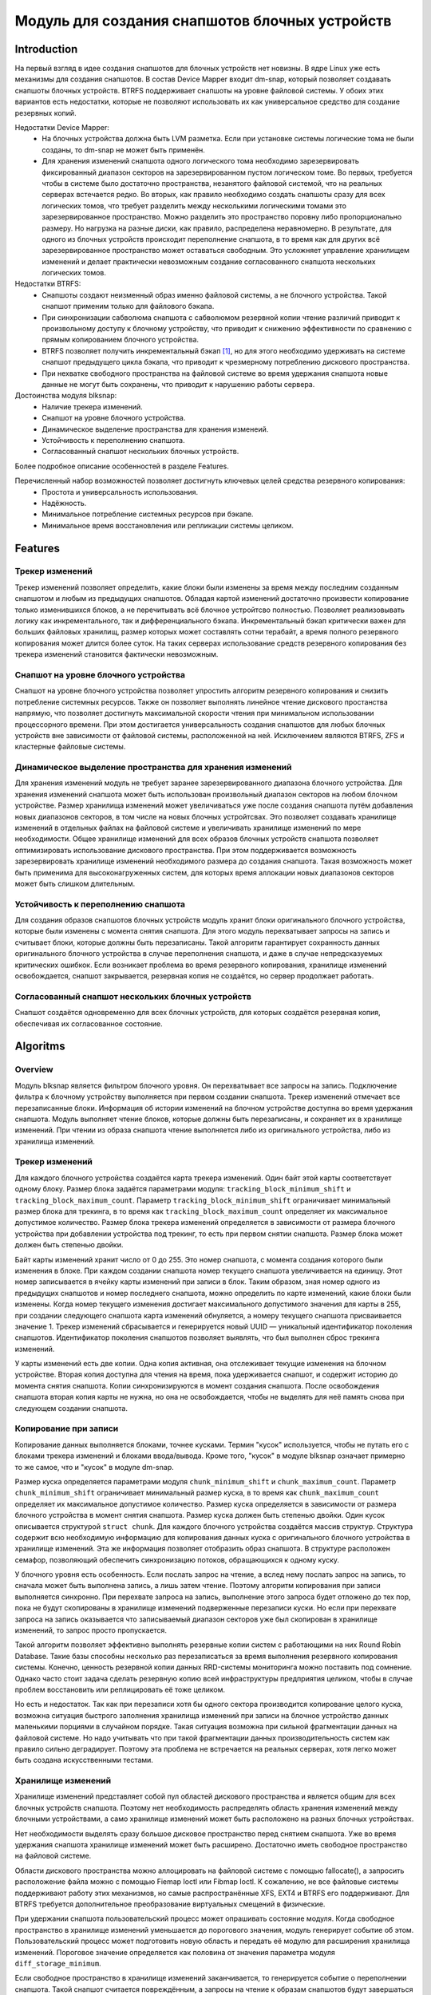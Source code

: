 .. SPDX-License-Identifier: GPL-2.0

================================================
Модуль для создания снапшотов блочных устройств
================================================

Introduction
============

На первый взгляд в идее создания снапшотов для блочных устройств нет новизны.
В ядре Linux уже есть механизмы для создания снапшотов.
В состав Device Mapper входит dm-snap, который позволяет создавать снапшоты блочных устройств.
BTRFS поддерживает снапшоты на уровне файловой системы.
У обоих этих вариантов есть недостатки, которые не позволяют использовать их как универсальное средство для создание резервных копий.

Недостатки Device Mapper:
 * На блочных устройства должна быть LVM разметка.
   Если при установке системы логические тома не были созданы, то dm-snap не может быть применён.
 * Для хранения изменений снапшота одного логического тома необходимо зарезервировать фиксированный диапазон секторов на зарезервированном пустом логическом томе.
   Во первых, требуется чтобы в системе было достаточно пространства, незанятого файловой системой, что на реальных серверах встечается редко.
   Во вторых, как правило необходимо создать снапшоты сразу для всех логических томов, что требует разделить между несколькими логическими томами это зарезервированное пространство.
   Можно разделить это пространство поровну либо пропорционально размеру. Но нагрузка на разные диски, как правило, распределена неравномерно.
   В результате, для одного из блочных устройств происходит переполнение снапшота, в то время как для других всё зарезервированное пространство может оставаться свободным.
   Это усложняет управление хранилищем изменений и делает практически невозможным создание согласованного снапшота нескольких логических томов.

Недостатки BTRFS:
 * Снапшоты создают неизменный образ именно файловой системы, а не блочного устройства. Такой снапшот применим только для файлового бэкапа.
 * При синхронизации сабволюма снапшота с сабволюмом резервной копии чтение различий приводит к произвольному доступу к блочному устройству, что приводит к снижению эффективности по сравнению с прямым копированием блочного устройства.
 * BTRFS позволяет получить инкрементальный бэкап [#btrfs_increment]_, но для этого необходимо удерживать на системе снапшот предыдущего цикла бэкапа, что приводит к чрезмерному потреблению дискового пространства.
 * При нехватке свободного пространства на файловой системе во время удержания снапшота новые данные не могут быть сохранены, что приводит к нарушению работы сервера.

Достоинства модуля blksnap:
 * Наличие трекера изменений.
 * Снапшот на уровне блочного устройства.
 * Динамическое выделение пространства для хранения изменеий.
 * Устойчивость к переполнению снапшота.
 * Согласованный снапшот нескольких блочных устройств.

Более подробное описание особенностей в разделе Features.

Перечисленный набор возможностей позволяет достигнуть ключевых целей средства резервного копирования:
 * Простота и универсальность использования.
 * Надёжность.
 * Минимальное потребление системных ресурсов при бэкапе.
 * Минимальное время восстановления или репликации системы целиком.

Features
========

Трекер изменений
----------------

Трекер изменений позволяет определить, какие блоки были изменены за время между последним созданным снапшотом и любым из предыдущих снапшотов.
Обладая картой изменений достаточно произвести копирование только изменившихся блоков, а не перечитывать всё блочное устройтсво полностью.
Позволяет реализовывать логику как инкрементального, так и дифференциального бэкапа.
Инкрементальный бэкап критически важен для больших файловых хранилищ, размер которых может составлять сотни терабайт, а время полного резервного копирования может длится более суток.
На таких серверах использование средств резервного копирования без трекера изменений становится фактически невозможным.

Снапшот на уровне блочного устройства
-------------------------------------

Снапшот на уровне блочного устройства позволяет упростить алгоритм резервного копирования и снизить потребление системных ресурсов.
Также он позволяет выполнять линейное чтение дискового простанства напрямую, что позволяет достигнуть максимальной скорости чтения при минимальном использовании процессорного времени.
При этом достигается универсальность создания снапшотов для любых блочных устройств вне зависимости от файловой системы, расположенной на ней.
Исключением являются BTRFS, ZFS и кластерные файловые системы.

Динамическое выделение пространства для хранения изменений
---------------------------------------------------------

Для хранения изменений модуль не требует заранее зарезервированного диапазона блочного устройства.
Для хранения изменений снапшота может быть использован произвольный диапазон секторов на любом блочном устройстве.
Размер хранилища изменений может увеличиваться уже после создания снапшота путём добавления новых диапазонов секторов, в том числе на новых блочных устройтсвах.
Это позволяет создавать хранилище изменений в отдельных файлах на файловой системе и увеличивать хранилище изменений по мере необходимости.
Общее хранилище изменений для всех образов блочных устройств снапшота позволяет оптимизировать использование дискового пространства.
При этом поддерживается возможность зарезервировать хранилище изменений необходимого размера до создания снапшота.
Такая возможность может быть применима для высоконагруженных систем, для которых время аллокации новых диапазонов секторов может быть слишком длительным.

Устойчивость к переполнению снапшота
------------------------------------

Для создания образов снапшотов блочных устройств модуль хранит блоки оригинального блочного устройства, которые были изменены с момента снятия снапшота.
Для этого модуль перехватывает запросы на запись и считывает блоки, которые должны быть перезаписаны.
Такой алгоритм гарантирует сохранность данных оригинального блочного устройства в случае переполнения снапшота, и даже в случае непредсказуемых критических ошибкок.
Если возникает проблема во время резервного копирования, хранилище изменений освобождается, снапшот закрывается, резервная копия не создаётся, но сервер продолжает работать.

Согласованный снапшот нескольких блочных устройств
--------------------------------------------------

Снапшот создаётся одновременно для всех блочных устройств, для которых создаётся резервная копия, обеспечивая их согласованное состояние.


Algoritms
=========

Overview
--------

Модуль blksnap является фильтром блочного уровня. Он перехватывает все запросы на запись.
Подключение фильтра к блочному устройству выполняется при первом создании снапшота.
Трекер изменений отмечает все перезаписанные блоки.
Информация об истории изменений на блочном устройстве доступна во время удержания снапшота.
Модуль выполняет чтение блоков, которые должны быть перезаписаны, и сохраняет их в хранилище изменений.
При чтении из образа снапшота чтение выполняется либо из оригинального устройства, либо из хранилища изменений.

Трекер изменений
----------------

Для каждого блочного устройства создаётся карта трекера изменений.
Один байт этой карты соответствует одному блоку.
Размер блока задаётся параметрами модуля: ``tracking_block_minimum_shift`` и ``tracking_block_maximum_count``.
Параметр ``tracking_block_minimum_shift`` ограничивает минимальный размер блока для трекинга, в то время как ``tracking_block_maximum_count`` определяет их максимальное допустимое количество.
Размер блока трекера изменений определяется в зависимости от размера блочного устройства при добавлении устройства под трекинг, то есть при первом снятии снапшота.
Размер блока может должен быть степенью двойки.

Байт карты изменений хранит число от 0 до 255. Это номер снапшота, с момента создания которого были изменения в блоке.
При каждом создании снапшота номер текущего снапшота увеличивается на единицу.
Этот номер записывается в ячейку карты изменений при записи в блок.
Таким образом, зная номер одного из предыдущих снапшотов и номер последнего снапшота, можно определить по карте изменений, какие блоки были изменены.
Когда номер текущего изменения достигает максимального допустимого значения для карты в 255, при создании следующего снапшота карта изменений обнуляется, а номеру текущего снапшота присваивается значение 1.
Трекер изменений сбрасывается и генерируется новый UUID — уникальный идентификатор поколения снапшотов.
Идентификатор поколения снапшотов позволяет выявлять, что был выполнен сброс трекинга изменений.

У карты изменений есть две копии. Одна копия активная, она отслеживает текущие изменения на блочном устройстве.
Вторая копия доступна для чтения на время, пока удерживается снапшот, и содержит историю до момента снятия снапшота.
Копии синхронизируются в момент создания снапшота.
После освобождения снапшота вторая копия карты не нужна, но она не освобождается, чтобы не выделять для неё память снова при следующем создании снапшота.

Копирование при записи
----------------------

Копирование данных выполняется блоками, точнее кусками. Термин "кусок" используется, чтобы не путать его с блоками трекера изменений и блоками ввода/вывода.
Кроме того, "кусок" в модуле blksnap означает примерно то же самое, что и "кусок" в модуле dm-snap.

Размер куска определяется параметрами модуля ``chunk_minimum_shift`` и ``chunk_maximum_count``.
Параметр ``chunk_minimum_shift`` ограничивает минимальный размер куска, в то время как ``chunk_maximum_count`` определяет их максимальное допустимое количество.
Размер куска определяется в зависимости от размера блочного устройства в момент снятия снапшота. Размер куска должен быть степенью двойки.
Один кусок описывается структурой ``struct chunk``. Для каждого блочного устройства создаётся массив структур.
Структура содержит всю необходимую информацию для копирования данных куска с оригинального блочного устройства в хранилище изменений.
Эта же информация позволяет отобразить образ снапшота. В структуре расположен семафор, позволяющий обеспечить синхронизацию потоков, обращающихся к одному куску.

У блочного уровня есть особенность. Если послать запрос на чтение, а вслед нему послать запрос на запись, то сначала может быть выполнена запись, а лишь затем чтение.
Поэтому алгоритм копирования при записи выполняется синхронно.
При перехвате запроса на запись, выполнение этого запроса будет отложено до тех пор, пока не будут скопированы в хранилище изменений подверженные перезаписи куски.
Но если при перехвате запроса на запись оказывается что записываемый диапазон секторов уже был скопирован в хранилище изменений, то запрос просто пропускается.

Такой алгоритм позволяет эффективно выполнять резервные копии систем с работающими на них Round Robin Database.
Такие базы способны несколько раз перезаписаться за время выполнения резервного копирования системы.
Конечно, ценность резервной копии данных RRD-системы мониторинга можно поставить под сомнение.
Однако часто стоит задача сделать резервную копию всей инфраструктуры предприятия целиком, чтобы в случае проблем восстановить или реплицировать её тоже целиком.

Но есть и недостаток. Так как при перезаписи хотя бы одного сектора производится копирование целого куска, возможна ситуация быстрого заполнения хранилища изменений при записи на блочное устройство данных маленькими порциями в случайном порядке.
Такая ситуация возможна при сильной фрагментации данных на файловой системе.
Но надо учитывать что при такой фрагментации данных производительность систем как правило сильно деградирует.
Поэтому эта проблема не встречается на реальных серверах, хотя легко может быть создана искусственными тестами.

Хранилище изменений
-------------------

Хранилище изменений представляет собой пул областей дискового пространства и является общим для всех блочных устройств снапшота.
Поэтому нет необходимость распределять область хранения изменений между блочными устройствами, а само хранилище изменений может быть расположено на разных блочных устройствах.

Нет необходимости выделять сразу большое дисковое пространство перед снятием снапшота.
Уже во время удержания снапшота хранилище изменений может быть расширено.
Достаточно иметь свободное пространство на файловой системе.

Области дискового пространства можно аллоцировать на файловой системе с помощью fallocate(), а запросить расположение файла можно с помощью Fiemap Ioctl или Fibmap Ioctl.
К сожалению, не все файловые системы поддерживают работу этих механизмов, но самые распространённые XFS, EXT4 и BTRFS его поддерживают.
Для BTRFS требуется дополнительное преобразование виртуальных смещений в физические.

При удержании снапшота пользовательский процесс может опрашивать состояние модуля.
Когда свободное пространство в хранилище изменений уменьшается до порогового значения, модуль генерирует событие об этом.
Пользовательский процесс может подготовить новую область и передать её модулю для расширения хранилища изменений.
Пороговое значение определяется как половина от значения параметра модуля ``diff_storage_minimum``.

Если свободное пространство в хранилище изменений заканчивается, то генерируется событие о переполнении снапшота.
Такой снапшот считается повреждённым, а запросы на чтение к образам снапшотов будут завершаться с кодом ошибки.
В хранилище изменений сохраняет устаревшие данные, необходимые для образов снапшотов, поэтому при переполнении снапшота процесс резервного копирования прерывается, но система сохраняет свою работоспособность без потери данных.

How to use
==========

В зависимости от потребностей и выбранной лицензии можно выбрать разные варианты управления модулем:
 * Используя ioctl напрямую.
 * Используя статическую С++ библиотеку.
 * Используя консольный инструмент blksnap.

Иcпользование ioctl
-------------------

Модуль предоставляет заголовочный файл ``include/uapi/blksnap.h``.
В нём описаны все доступные ioctl и структуры для взаимодействия с модулем.
Каждый ioctl и структура подробно документированы.
Общий алгоритм вызова управляющих запросов примерно следующий.
 1. ``blk_snap_ioctl_snapshot_create`` инициирует процесс создания снапшота.
 2. ``blk_snap_ioctl_snapshot_append_storage`` позволяет добавит первый диапазон блоков для храниения изменений.
 3. ``blk_snap_ioctl_snapshot_take`` создаёт блочные устройства образов снапшотов блочных устройств.
 4. ``blk_snap_ioctl_snapshot_collect`` и ``blk_snap_ioctl_snapshot_collect_images`` позволяют сопоставить оригинальные блочные устройтсва и соответсвующие им образы снапшотов.
 5. Выполняется чтение образов снапшотов с блочных устройтсв, номера которых были получены при вызове ``blk_snap_ioctl_snapshot_collect_images``. Образы снапшотов поддерживают и операцию записи, поэтому перед резервным копированием можно монтировать файловую систему на образе снапшота и проводить необходимый препроцессинг.
 6. ``blk_snap_ioctl_tracker_collect`` и ``blk_snap_ioctl_tracker_read_cbt_map`` позволяют получить данные трекера изменений. Если в образ снапшота производилась запись, то трекер изменений учитывает это. Поэтому получать данные трекера необходимо после того, как операции записи были завершены.
 7. ``blk_snap_ioctl_snapshot_wait_event`` позволяет отслеживать состояние снапшотов и получать события о требовании расширения хранилища изменений или переполнении снапшота.
 8. Расширение хранилища изменений производится с помощью ``blk_snap_ioctl_snapshot_append_storage``.
 9. ``blk_snap_ioctl_snapshot_destroy`` освобождает снапшот.
 10. Если после создания резервной копии с данными выполняется постпроцессинг, изменяющий блоки резервной копии, неободимо помечать такие блоки как грязные в таблице трекера изменений. Для этого может быть использован ``blk_snap_ioctl_tracker_mark_dirty_blocks``.
 11. Есть возможность отключить трекер изменений от какого-либо блочного устройства с помощью ``blk_snap_ioctl_tracker_remove``.

Статическая С++ библиотека
--------------------------

Библиотека [#userspace_libs]_ создавалась прежде всего для упрощения создания тестов на С++, а также это хороший пример применения интерфейса модуля.
При создании приложений прямое использование управляющих вызовов предпочтительнее.
Однако её можно использовать в приложении с лицензией GPL-2+, либо может быть создана библиотека с лицензией LGPL-2+, с который сможет динамически линковаться даже проприетарное приложение.

Консольный инструмент blksnap
-----------------------------

Консольный инструмент blksnap [#userspace_tools]_ позволяет управлять модулем из командной строки.
Инструмент содержит подробную встроенную помощь.
Со списком команд можно ознакомиться введя команду ``blksnap --help``.
``blksnap <command name> --help`` позволит получить подробную информацию о параметрах вызова каждой команды.
Этот вариант может быть удобен при создании проприетарного программного обеспечения, так как позволяет не компилироваться с открытым кодом.
В тоже время с помощью инструмента blksnap могут быть созданы скрипты для выполнения резервных копий.
Например, может быть вызван rsync для синхронизации файлов на файловой системе смонтированного образа снапшота и файлов в архиве на файловой системе, поддерживающей сжатие.

Тесты
-----

Для проведения регрессионного тестирования был создан набор тестов [#userspace_tests]_.
На bash написаны тесты с простыми алгоритмами, которые используют консольный инструмент ``blksnap`` для управления модулем.
Более сложные алгоритмы тестирования реализованы на С++.
Документацию [#userspace_tests_doc]_ о них можно найти на репозитории проекта.

References
==========

.. [#btrfs_increment] https://btrfs.wiki.kernel.org/index.php/Incremental_Backup

.. [#userspace_tools] https://github.com/veeam/blksnap/tree/master/tools/blksnap

.. [#userspace_libs] https://github.com/veeam/blksnap/tree/master/lib/blksnap

.. [#userspace_tests] https://github.com/veeam/blksnap/tree/master/tests

.. [#userspace_tests_doc] https://github.com/veeam/blksnap/tree/master/doc

Source code documentation
=========================

.. kernel-doc:: include/uapi/linux/blksnap.h
